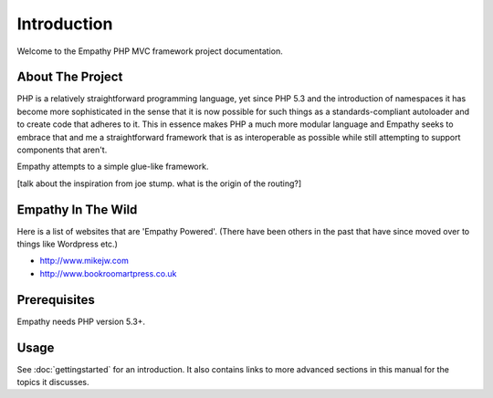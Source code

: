 
Introduction
============

Welcome to the Empathy PHP MVC framework project documentation. 

About The Project
-----------------

PHP is a relatively straightforward programming language, yet since PHP 5.3 and the introduction
of namespaces it has become more sophisticated in the sense that it is now possible for such
things as a standards-compliant autoloader and to create code that adheres to it.  This in 
essence makes PHP a much more modular language and Empathy seeks to embrace that and me a straightforward
framework that is as interoperable as possible while still attempting to support components that aren't.

Empathy attempts to a simple glue-like framework.

[talk about the inspiration from joe stump. what is the origin of the routing?]


Empathy In The Wild
-------------------

Here is a list of websites that are 'Empathy Powered'.  (There 
have been others in the past that have since moved over to things
like Wordpress etc.)

* http://www.mikejw.com 
* http://www.bookroomartpress.co.uk



Prerequisites
-------------

Empathy needs PHP version 5.3+.


Usage
-----

See :doc:`gettingstarted` for an introduction.  It also contains links to more
advanced sections in this manual for the topics it discusses.
